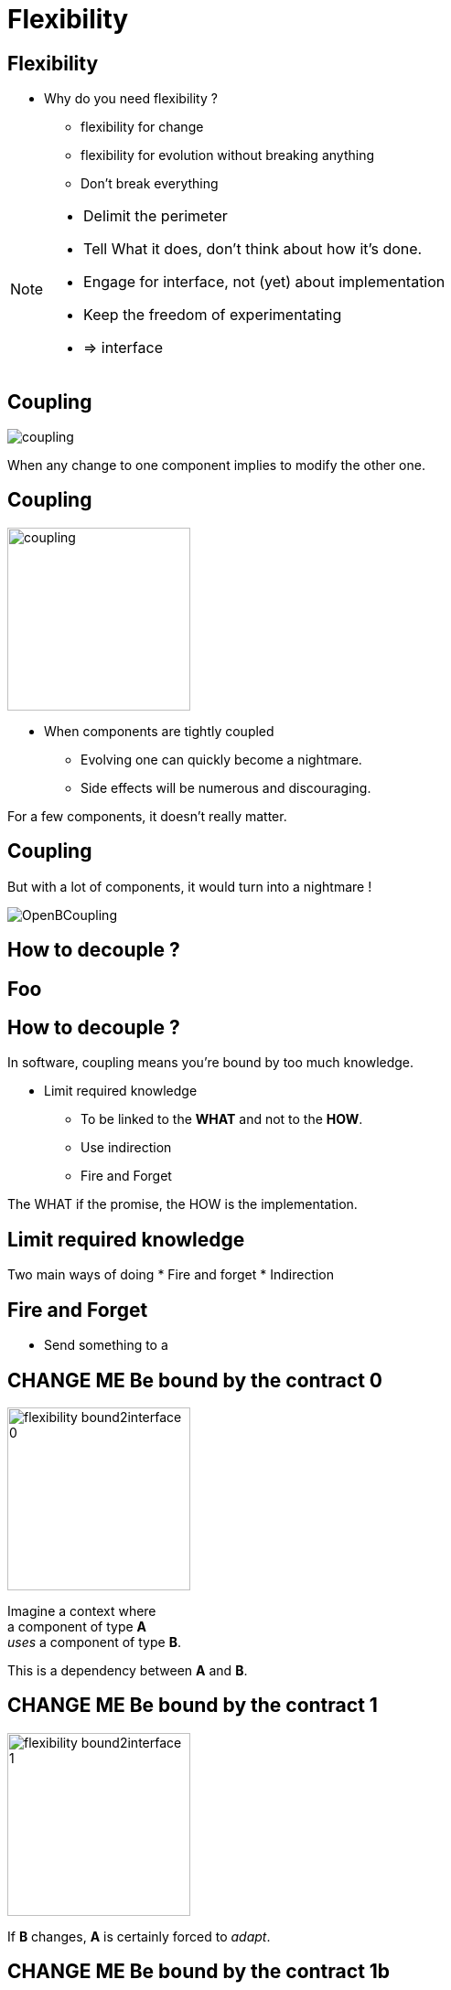 = Flexibility

//tag::include[]

== Flexibility

* Why do you need flexibility ?
** flexibility for change
** flexibility for evolution without breaking anything
** Don't break everything

[NOTE.notes]
--
* Delimit the perimeter
* Tell What it does, don't think about how it's done.
* Engage for interface, not (yet) about implementation
* Keep the freedom of experimentating
* => interface
--


== Coupling

[.center]
image::images/marc/coupling.gif[]

[.center]
When any change to one component implies to modify the other one.


== Coupling

[.at-top-right]
image::images/marc/coupling.gif[width=200]

* When components are tightly coupled
** Evolving one can quickly become a nightmare.
** Side effects will be numerous and discouraging.

[.fragment]
--
For a few components, it doesn't really matter.
--

== Coupling

But with a lot of components, it would turn into a nightmare !

[.center]
image::images/marc/OpenBCoupling.gif[]


== How to decouple ?

[background-color="black", background-video="images/marc/isolated_base.mp4",background-video-loop=true,background-video-muted=true,background-size="contain"]
[%notitle]
== Foo

== How to decouple ?

In software, coupling means you're bound by too much knowledge.

* Limit required knowledge
** To be linked to the *WHAT* and not to the *HOW*.
** Use indirection
** Fire and Forget

The WHAT if the promise, the HOW is the implementation.





== Limit required knowledge

Two main ways of doing
* Fire and forget
* Indirection

== Fire and Forget

* Send something to a

== CHANGE ME Be bound by the contract 0


[.left-column]
[.center]
--
image::images/marc/flexibility-bound2interface_0.svg[width=200]
--

[.right-column]
--
Imagine a context where +
a component of type *A* +
_uses_ a component of type *B*.

This is a dependency between *A* and *B*.
--

== CHANGE ME Be bound by the contract 1


[.left-column]
[.center]
--
image::images/marc/flexibility-bound2interface_1.svg[width=200]
--

[.right-column]
--
If *B* changes, *A* is certainly forced to _adapt_.
--


== CHANGE ME Be bound by the contract 1b


[.left-column]
[.center]
--
image::images/marc/flexibility-bound2interface_propagation_0.svg[]
--

[.fragment]
[.right-column]
[.center]
--
image::images/marc/flexibility-bound2interface_propagation_1.svg[]
--

== CHANGE ME Be bound by the contract 2


[.left-column]
[.center]
--
image::images/marc/flexibility-bound2interface_2.svg[width=200]
--

[.right-column]
--

The best solution is
that *A* is not related +
*to* what dependency [.huge]#is#, +
but *to* what it [.huge]#offers#.

[.fragment]
To use a kind of [.huge]#contract#.

[.fragment]
It describes [.huge]#WHAT# dependency does +
and doesn't care *HOW*.
--


== CHANGE ME Be bound by the contract 2



[.left-column]
--
* "Browser" contract
** _Fetch a content on internet given a valid URL_
** _Display content using HTML_
** _Submit valid HTTP form to a given URL_
** _Bookmark favorites_
** ...
--



[.fragment]
[.right-column]
[.center]
--
image::images/marc/browser_contract.gif[]
--

== CHANGE ME Be bound by the contract 3


[.left-column]
[.center]
--
image::images/marc/flexibility-bound2interface_3.svg[width=200]
--

[.right-column]
--
So as long as component _respect_ the contract, +
it could be anything.

We say dependency *implements* the contract.
--

== CHANGE ME Be bound by the contract 4


[.left-column]
[.center]
--
image::images/marc/flexibility-bound2interface_4.svg[width=200]
--

[.right-column]
--
A dependency can be modified, +
as long as it respects the contract, +
we don't care...
--

== CHANGE ME Be bound by the contract 5


[.left-column]
[.center]
--
image::images/marc/flexibility-bound2interface_5.svg[width=200]
--

[.right-column]
--
But if contract changes, +
both of them have to change.
--


== CHANGE ME Be bound by the contract 5


[.left-column]
[.center]
--
image::images/marc/flexibility-bound2interface_5bis.svg[width=200]
--

[.right-column]
--
From the *A* point of view, +
*only* _B contract_ exists.
--


== CHANGE ME Be bound by the contract 6


[.left-column]
[.center]
--
image::images/marc/flexibility-bound2interface_6.svg[width=400]
--

[.right-column]
--
Illustration with a Camera Operator _using_ a camera of Fony Inc.
--

== CHANGE ME Be bound by the contract 7


[.left-column]
[.center]
--
image::images/marc/flexibility-bound2interface_7.svg[width=400]
--

[.right-column]
--
If the camera is changed to a _very_ different modele, +
Camera Operator has certainly to _be adapted_.

[.fragment]
And we know there's a lot of camera model on the market...
--

== CHANGE ME Be bound by the contract 8


[.left-column]
[.center]
--
image::images/marc/flexibility-bound2interface_8.svg[width=400]
--

[.right-column]
--
The better is to relate to a _camera contract_,
instead of a _camera model_.

Contrat => [.huge]#interface#.


--

== CHANGE ME Be bound by the contract 9


[.left-column]
[.center]
--
image::images/marc/flexibility-bound2interface_9.svg[width=400]
--

[.right-column]
--
So camera model could be changed, +
as long as it _implements_ the required *interface* +
we don't care.
--



== CHANGE ME Be bound by the contract 10


[.left-column]
[.center]
--
image::images/marc/flexibility-bound2interface_10.svg[width=400]
--

[.right-column]
--
And we could make easy our tests +
of Camera Operator +
without *hacking* a real camera.

[.fragment]
We just have to use a Mock Camera implementing _Camera Interface_.
--



== Conclusion of abstraction

* To gain flexibility
** Be linked to the contract, the interface, not the implementation.



[NOTE.notes]
--
* In real life
** If you have a very simple dependency, don't bother with interface.
** Use *interfaces*
*** when there's several implementations,
*** _or_ delicat, complexe, heavy dependencies,
*** _or_ depenceny is hard to mock in tests.
--


== SOInterface 0


[.left-column]
[.center]
--
image::images/marc/flexibility-segregation_0.svg[width=600]
--

[.center]
[.right-column]
--


Image you have now +
a TV _Reporting Camera Operator_ +
using a +
_Reporting Camera_ +
described by a +
_Reporting Camera Interface_.

[.fragment]
A _reporting camera_ is used +
for _reporting_ in the streets +


[.fragment]
It records +
_video_ +
and +
_sound_.
--


== SOInterface 0.1


[.left-column]
[.center]
--
image::images/marc/flexibility-segregation_0.1.svg[width=600]
--

[.right-column]
--
Someone decided to split +
_Reporting Camera Operator_ +
responsabilities +
in two parts.
--

== SOInterface 2


[.left-column]
[.center]
--
image::images/marc/flexibility-segregation_2.svg[width=600]
--

[.right-column]
--
They use the same interface.
--

== SOInterface 3


[.left-column]
[.center]
--
image::images/marc/flexibility-segregation_3.svg[width=600]
--

[.right-column]
--
But if the camera itself is separated into two components...

We get a nonsense.

A microphone that has to handle the video aspects is *stupid*.
--

== SOInterface 4


[.left-column]
[.center]
--
image::images/marc/flexibility-segregation_4.svg[width=600]
--

[.right-column]
[.center]
--
We have to limit each of them +
to *WHAT* they do +
and *only* what they do.

*No more and no less.*
--



== SOInterface 5


[.left-column]
[.center]
--
image::images/marc/flexibility-segregation_5.svg[width=600]
--

[.right-column]
[.center]
--
This way, any depency +
satisfying the interface +
could be used.
--

== SOInterface 6


[.left-column]
[.center]
--
image::images/marc/flexibility-segregation_6.svg[width=600]
--

[.right-column]
[.center]
--
This way, any depency +
satisfying the interface +
could be used.
--


== SOInterface 6.1


[.left-column]
[.center]
--
image::images/marc/flexibility-segregation_6.1.svg[width=600]
--

[.right-column]
--
What about our _Reporting Camera Operator_ ? +

It could use the both interfaces.

Whether it's implemented by _two_ components...
--


== SOInterface 6.2


[.left-column]
[.center]
--
image::images/marc/flexibility-segregation_6.2.svg[width=600]
--

[.right-column]
--
\... or implemented by _only one_ component !

We don't care.
--





== SOInterface 7


[.left-column]
[.center]
--
image::images/marc/flexibility-segregation_7.svg[width=600]
--

[.right-column]
[.center]
--
But if you're in a field +
limited to TV Reporting only, +
you would prefer talking about _Reporting camera_.

How to reconcile the two universes ?

By making _Reporting camera_ +
be a _Camera interface_ +
*and* +
a _Microphone interface_ too.
--

== SOInterface 8


[.left-column]
[.center]
--
image::images/marc/flexibility-segregation_8.svg[width=600]
--

[.right-column]
--
So you have a very flexible architecture like this...
--

== SOInterface 9


[.left-column]
[.center]
--
image::images/marc/flexibility-segregation_9.svg[width=600]
--

[.right-column]
--
\... or this.
--


== SOInterface 6.before.2


[.left-column]
[.center]
--
image::images/marc/flexibility-segregation_6.before.2.svg[width=600]
--

[.right-column]
[.center]
--
We split a too general interface into +
two very user _focused_ interfaces.

[.fragment]
It called +
[.huge]#Segregation of Interfaces#.
--

== SOInterface 6.3


[.center]
--
image::images/marc/flexibility-segregation_6.3.svg[width=600]

So the general _Reporting Camera Interface_ +
could be seen as a +
_video interface_ for video interested users.
--



== SOInterface 6.4


[.center]
--
image::images/marc/flexibility-segregation_6.4.svg[width=600]


\...or a
_Microphone interface_ for sound interested users.
--


== SOInterface 10


[.left-column]
[.center]
--
image::images/marc/flexibility-segregation_10.svg[width=600]
--

[.right-column]
[.center]
--
*Segregation Of Interfaces* allows +
to join different universes +
with different point of view.

Here the _TV universe_ +
and +
the camera _Manufacturer Universe_.
--

== Put a abstraction layer between component


A interface is door fire-cut.



//end::include[]

